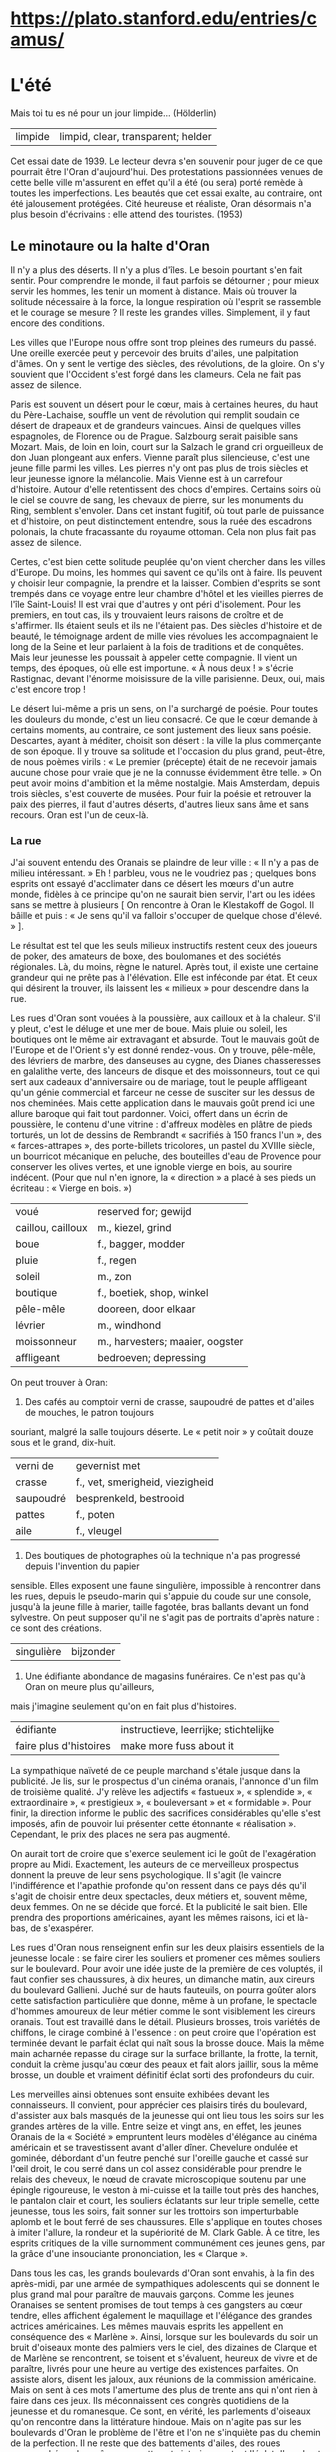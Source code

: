 # camus.org -*- coding: utf-8; mode: org -*- 

* https://plato.stanford.edu/entries/camus/

* L'été

Mais toi tu es né pour un jour limpide...  (Hölderlin)

| limpide | limpid, clear, transparent; helder |

Cet essai date de 1939.  Le lecteur devra s'en souvenir pour juger de ce que pourrait être l'Oran
d'aujourd'hui.  Des protestations passionnées venues de cette belle ville m'assurent en effet qu'il a
été (ou sera) porté remède à toutes les imperfections.  Les beautés que cet essai exalte, au contraire,
ont été jalousement protégées.  Cité heureuse et réaliste, Oran désormais n'a plus besoin d'écrivains :
elle attend des touristes.  (1953)

** Le minotaure ou la halte d'Oran

Il n'y a plus des déserts.  Il n'y a plus d'îles.  Le besoin pourtant s'en fait sentir.  Pour comprendre
le monde, il faut parfois se détourner ; pour mieux servir les hommes, les tenir un moment à distance.
Mais où trouver la solitude nécessaire à la force, la longue respiration où l'esprit se rassemble et le
courage se mesure ?  Il reste les grandes villes.  Simplement, il y faut encore des conditions.

Les villes que l'Europe nous offre sont trop pleines des rumeurs du passé.  Une oreille exercée peut y
percevoir des bruits d'ailes, une palpitation d'âmes.  On y sent le vertige des siècles, des
révolutions, de la gloire.  On s'y souvient que l'Occident s'est forgé dans les clameurs.  Cela ne fait
pas assez de silence.

Paris est souvent un désert pour le cœur, mais à certaines heures, du haut du Père-Lachaise, souffle un
vent de révolution qui remplit soudain ce désert de drapeaux et de grandeurs vaincues.  Ainsi de
quelques villes espagnoles, de Florence ou de Prague.  Salzbourg serait paisible sans Mozart.  Mais, de
loin en loin, court sur la Salzach le grand cri orgueilleux de don Juan plongeant aux enfers.  Vienne
paraît plus silencieuse, c'est une jeune fille parmi les villes.  Les pierres n'y ont pas plus de trois
siècles et leur jeunesse ignore la mélancolie.  Mais Vienne est à un carrefour d'histoire.  Autour
d'elle retentissent des chocs d'empires.  Certains soirs où le ciel se couvre de sang, les chevaux de
pierre, sur les monuments du Ring, semblent s'envoler.  Dans cet instant fugitif, où tout parle de
puissance et d'histoire, on peut distinctement entendre, sous la ruée des escadrons polonais, la chute
fracassante du royaume ottoman.  Cela non plus fait pas assez de silence.

Certes, c'est bien cette solitude peuplée qu'on vient chercher dans les villes d'Europe.  Du moins, les
hommes qui savent ce qu'ils ont à faire.  Ils peuvent y choisir leur compagnie, la prendre et la
laisser.  Combien d'esprits se sont trempés dans ce voyage entre leur chambre d'hôtel et les vieilles
pierres de l'île Saint-Louis!  Il est vrai que d'autres y ont péri d'isolement.  Pour les premiers, en
tout cas, ils y trouvaient leurs raisons de croître et de s'affirmer.  Ils étaient seuls et ils ne
l'étaient pas.  Des siècles d'histoire et de beauté, le témoignage ardent de mille vies révolues les
accompagnaient le long de la Seine et leur parlaient à la fois de traditions et de conquêtes.  Mais leur
jeunesse les poussait à appeler cette compagnie.  Il vient un temps, des époques, où elle est
importune.  « À nous deux ! » s'écrie Rastignac, devant l'énorme moisissure de la ville parisienne.
Deux, oui, mais c'est encore trop !

Le désert lui-même a pris un sens, on l'a surchargé de poésie.  Pour toutes les douleurs du monde, c'est
un lieu consacré.  Ce que le cœur demande à certains moments, au contraire, ce sont justement des lieux
sans poésie.  Descartes, ayant à méditer, choisit son désert : la ville la plus commerçante de son
époque.  Il y trouve sa solitude et l'occasion du plus grand, peut-être, de nous poèmes virils : « Le
premier (précepte) était de ne recevoir jamais aucune chose pour vraie que je ne la connusse évidemment
être telle. »  On peut avoir moins d'ambition et la même nostalgie.  Mais Amsterdam, depuis trois
siècles, s'est couverte de musées.  Pour fuir la poésie et retrouver la paix des pierres, il faut
d'autres déserts, d'autres lieux sans âme et sans recours.  Oran est l'un de ceux-là.

*** La rue

J'ai souvent entendu des Oranais se plaindre de leur ville : « Il n'y a pas de milieu intéressant. » Eh
! parbleu, vous ne le voudriez pas ; quelques bons esprits ont essayé d'acclimater dans ce désert les
mœurs d'un autre monde, fidèles à ce principe qu'on ne saurait bien servir, l'art ou les idées sans se
mettre à plusieurs [ On rencontre à Oran le Klestakoff de Gogol.  Il bâille et puis : « Je sens qu'il va
falloir s'occuper de quelque chose d'élevé. » ].

Le résultat est tel que les seuls milieux instructifs restent ceux des joueurs de poker, des amateurs de
boxe, des boulomanes et des sociétés régionales.  Là, du moins, règne le naturel.  Après tout, il existe
une certaine grandeur qui ne prête pas à l'élévation.  Elle est inféconde par état.  Et ceux qui
désirent la trouver, ils laissent les « milieux » pour descendre dans la rue.

Les rues d'Oran sont vouées à la poussière, aux cailloux et à la chaleur.  S'il y pleut, c'est le déluge
et une mer de boue.  Mais pluie ou soleil, les boutiques ont le même air extravagant et absurde.  Tout
le mauvais goût de l'Europe et de l'Orient s'y est donné rendez-vous.  On y trouve, pêle-mêle, des
lévriers de marbre, des danseuses au cygne, des Dianes chasseresses en galalithe verte, des lanceurs de
disque et des moissonneurs, tout ce qui sert aux cadeaux d'anniversaire ou de mariage, tout le peuple
affligeant qu'un génie commercial et farceur ne cesse de susciter sur les dessus de nos cheminées.  Mais
cette application dans le mauvais goût  prend ici une allure baroque qui fait tout pardonner.  Voici,
offert dans un écrin de poussière, le contenu d'une vitrine : d'affreux modèles en plâtre de pieds
torturés, un lot de dessins de Rembrandt « sacrifiés à 150 francs l'un », des « farces-attrapes », des
porte-billets tricolores, un pastel du XVIIIe siècle, un bourricot mécanique en peluche, des bouteilles
d'eau de Provence pour conserver les olives vertes, et une ignoble vierge en bois, au sourire indécent.
(Pour que nul n'en ignore, la « direction » a placé à ses pieds un écriteau : « Vierge en bois. »)

| voué              | reserved for; gewijd            |
| caillou, cailloux | m., kiezel, grind               |
| boue              | f., bagger, modder              |
| pluie             | f., regen                       |
| soleil            | m., zon                         |
| boutique          | f., boetiek, shop, winkel       |
| pêle-mêle         | dooreen, door elkaar            |
| lévrier           | m., windhond                    |
| moissonneur       | m., harvesters; maaier, oogster |
| affligeant        | bedroeven; depressing           |

On peut trouver à Oran:

1. Des cafés au comptoir verni de crasse, saupoudré de pattes et d'ailes de mouches, le patron toujours
souriant, malgré la salle toujours déserte.  Le « petit noir » y coûtait douze sous et le grand,
dix-huit.

| verni de  | gevernist met                   |
| crasse    | f., vet, smerigheid, viezigheid |
| saupoudré | besprenkeld, bestrooid          |
| pattes    | f., poten                       |
| aile      | f., vleugel                     |

2. Des boutiques de photographes où la technique n'a pas progressé depuis l'invention du papier
sensible.  Elles exposent une faune singulière, impossible à rencontrer dans les rues, depuis le
pseudo-marin qui s'appuie du coude sur une console, jusqu'à la jeune fille à marier, taille fagotée,
bras ballants devant un fond sylvestre.  On peut supposer qu'il ne s'agit pas de portraits d'après
nature : ce sont des créations.

| singulière | bijzonder                 |

3. Une édifiante abondance de magasins funéraires.  Ce n'est pas qu'à Oran on meure plus qu'ailleurs,
mais j'imagine seulement qu'on en fait plus d'histoires.

| édifiante              | instructieve, leerrijke; stichtelijke |
| faire plus d'histoires | make more fuss about it               |

La sympathique naïveté de ce peuple marchand s'étale jusque dans la publicité.  Je lis, sur le
prospectus d'un cinéma oranais, l'annonce d'un film de troisième qualité.  J'y relève les adjectifs «
fastueux », « splendide », « extraordinaire », « prestigieux », « bouleversant » et « formidable ».
Pour finir, la direction informe le public des sacrifices considérables qu'elle s'est imposés, afin de
pouvoir lui présenter cette étonnante « réalisation ».  Cependant, le prix des places ne sera pas
augmenté.

On aurait tort de croire que s'exerce seulement ici le goût de l'exagération propre au Midi.
Exactement, les auteurs de ce merveilleux prospectus donnent la preuve de leur sens psychologique.  Il
s'agit (le vaincre l'indifférence et l'apathie profonde qu'on ressent dans ce pays dés qu'il s'agit de
choisir entre deux spectacles, deux métiers et, souvent même, deux femmes.  On ne se décide que forcé.
Et la publicité le sait bien.  Elle prendra des proportions américaines, ayant les mêmes raisons, ici et
là-bas, de s'exaspérer.

Les rues d'Oran nous renseignent enfin sur les deux plaisirs essentiels de la jeunesse locale : se faire
cirer les souliers et promener ces mêmes souliers sur le boulevard.  Pour avoir une idée juste de la
première de ces voluptés, il faut confier ses chaussures, à dix heures, un dimanche matin, aux cireurs
du boulevard Gallieni.  Juché sur de hauts fauteuils, on pourra goûter alors cette satisfaction
particulière que donne, même à un profane, le spectacle d'hommes amoureux de leur métier comme le sont
visiblement les cireurs oranais.  Tout est travaillé dans le détail.  Plusieurs brosses, trois variétés
de chiffons, le cirage combiné à l'essence : on peut croire que l'opération est terminée devant le
parfait éclat qui naît sous la brosse douce.  Mais la même main acharnée repasse du cirage sur la
surface brillante, la frotte, la ternit, conduit la crème jusqu'au cœur des peaux et fait alors jaillir,
sous la même brosse, un double et vraiment définitif éclat sorti des profondeurs du cuir.

Les merveilles ainsi obtenues sont ensuite exhibées devant les connaisseurs.  Il convient, pour
apprécier ces plaisirs tirés du boulevard, d'assister aux bals masqués de la jeunesse qui ont lieu tous
les soirs sur les grandes artères de la ville.  Entre seize et vingt ans, en effet, les jeunes Oranais
de la « Société » empruntent leurs modèles d'élégance au cinéma américain et se travestissent avant
d'aller dîner.  Chevelure ondulée et gominée, débordant d'un feutre penché sur l'oreille gauche et cassé
sur l'œil droit, le cou serré dans un col assez considérable pour prendre le relais des cheveux, le nœud
de cravate microscopique soutenu par une épingle rigoureuse, le veston à mi-cuisse et la taille tout
près des hanches, le pantalon clair et court, les souliers éclatants sur leur triple semelle, cette
jeunesse, tous les soirs, fait sonner sur les trottoirs son imperturbable aplomb et le bout ferré de
ses chaussures.  Elle s'applique en toutes choses à imiter l'allure, la rondeur et la supériorité de
M. Clark Gable.  À ce titre, les esprits critiques de la ville surnomment communément ces jeunes gens,
par la grâce d'une insouciante prononciation, les « Clarque ».

Dans tous les cas, les grands boulevards d'Oran sont envahis, à la fin des après-midi, par une armée de
sympathiques adolescents qui se donnent le plus grand mal pour paraître de mauvais garçons.  Comme les
jeunes Oranaises se sentent promises de tout temps à ces gangsters au cœur tendre, elles affichent
également le maquillage et l'élégance des grandes actrices américaines.  Les mêmes mauvais esprits les
appellent en conséquence des « Marlène ».  Ainsi, lorsque sur les boulevards du soir un bruit d'oiseaux
monte des palmiers vers le ciel, des dizaines de Clarque et de Marlène se rencontrent, se toisent et
s'évaluent, heureux de vivre et de paraître, livrés pour une heure au vertige des existences parfaites.
On assiste alors, disent les jaloux, aux réunions de la commission américaine.  Mais on sent à ces mots
l'amertume des plus de trente ans qui n'ont rien à faire dans ces jeux.  Ils méconnaissent ces congrès
quotidiens de la jeunesse et du romanesque.  Ce sont, en vérité, les parlements d'oiseaux qu'on
rencontre dans la littérature hindoue.  Mais on n'agite pas sur les boulevards d'Oran le problème de
l'être et l'on ne s'inquiète pas du chemin de la perfection.  Il ne reste que des battements d'ailes,
des roues empanachées, des grâces coquettes et victorieuses, tout l'éclat d'un chant insouciant qui
disparaît avec la nuit.

J'entends d'ici Klestakoff : « Il faudra s'occuper de quelque chose d'élevé. »  Hélas ! il en est bien
capable.  Qu'on le pousse et il peuplera ce désert avant quelques années.  Mais, pour le moment, une âme
un peu secrète doit se délivrer dans cette ville facile, avec son défilé de jeunes filles fardées, et
cependant incapable d'apprêter l'émotion, simulant si mal la coquetterie que la ruse est tout de suite
éventée.  S'occuper de quelque chose d'élevé !  Voyez plutôt : Santa Cruz ciselée dans le roc, les
montagnes, la mer plate, le vent violent et le soleil, les grandes grues du port, les trains, les
hangars, les quais et les rampes gigantesques qui gravissent le rocher de la ville, et dans la ville
elle-même ces jeux et cet ennui, ce tumulte et cette solitude.  Peut-être, en effet, tout cela n'est-il
pas assez élevé.  Mais le grand prix de ces îles surpeuplées, c'est que le cœur s'y dénude.  Le silence
n'est plus possible que dans les villes bruyantes.  D'Amsterdam, Descartes écrit au vieux Balzac : « Je
vais me promener tous les jours parmi la confusion d'un grand peuple, avec autant de liberté et de repos
que vous sauriez faire dans vos allées [ En souvenir sans doute de ces bonnes paroles, une Société
oranaise de conférences et de discussion s'est organisée à l'enseigne du Cogito-club. ] . »

*** Le désert à Oran

Forcés de vivre devant un admirable paysage, les Oranais ont triomphé de cette redoutable épreuve en se
couvrant de constructions bien laides.  On s'attend à une ville ouverte sur la mer, lavée, rafraîchie
par la brise des soirs.  Et, mis à part le quartier espagnol [ Et le nouveau boulevard Front-de-Mer. ],
on trouve une cité qui présente le dos à la mer, qui s'est construite en tournant sur elle-même, à la
façon d'un escargot.  Oran est un grand mur circulaire et jaune, recouvert d'un ciel dur.  Au début, on
erre dans le labyrinthe, on cherche la mer comme le signe d'Ariane.  Mais on tourne en rond dans les
rues fauves et oppressantes, et, à la fin, le Minotaure dévore les Oranais : c'est l'ennui.  Depuis
longtemps, les Oranais n'errent plus.  Ils ont accepté d'être mangés.

On ne peut pas savoir ce qu'est la pierre sans venir à Oran.  Dans cette ville poussiéreuse entre
toutes, le caillou est roi.  On l'aime tant que les commerçants l'exposent dans leurs vitrines pour
maintenir des papiers, ou encore pour la seule montre.  On en fait des tas le long des rues, sans doute
pour le plaisir des yeux, puisque, un an après, le tas est toujours là.  Ce qui, ailleurs, tire sa
poésie du végétal, prend ici un visage de pierre.  On a soigneusement recouvert de poussière la centaine
d'arbres qu'on peut rencontrer dans la ville commerçante.  Ce sont des végétaux pétrifiés qui laissent
tomber de leurs branches une odeur âcre et poussiéreuse.  À Oran, au-dessus du ravin Ras-el-Aïn, face à
la mer cette fois, ce sont, plaqués contre le ciel bleu, des champs de cailloux crayeux et friables où
le soleil allume d'aveuglants incendies.  Au milieu de ces ossements de la terre, un géranium pourpre,
de loin en loin, donne sa vie et son sang frais au paysage.  La ville entière s'est figée dans une
gangue pierreuse.  Vue des Planteurs, l'épaisseur des falaises qui l'enserrent est telle que le paysage
devient irréel à force d'être minéral.  L'homme en est proscrit.  Tant de beauté pesante semble venir
d'un autre monde.

Si l'on peut définir le désert un lieu sans âme où le ciel est seul roi, alors Oran attend ses
prophètes.  Tout autour et au-dessus de la ville, la nature brutale de l'Afrique est en effet parée de
ses brûlants prestiges.  Elle fait éclater le décor malencontreux dont on la couvre, elle pousse ses
cris violents entre chaque maison et au-dessus de tus les toits.  Si l'on monte sur une des routes, au
flanc de la montagne de Santa-Cruz, ce qui apparaît d'abord, ce sont les cubes dispersés et coloriés
d'Oran.  Mais un peu plus haut, et déjà les falaises déchiquetées qui entourent le plateau
s'accroupissent dans la mer comme des bêtes rouges.  Un peu plus haut encore, et des grands tourbillons
de soleil et de vent recouvrent, aèrent et confondent la ville débraillée, dispersée sans ordre aux
quatre coins d'un paysage rocheux.  Ce qui s'oppose ici, c'est la magnifique anarchie humaine et la
permanence d'une mer toujours égale.  Cela suffit pour que monte vers la route à flanc de coteau une
bouleversante odeur de vie.

Le désert a quelque chose d'implacable.  Le ciel minéral d'Oran, ses rues et ses arbres dans leur enduit
de poussière, tout contribue à créer cet univers épais et impassible où le cœur et l'esprit ne sont
jamais distraits d'eux-mêmes, ni de leur seul objet qui est l'homme.  Je parle ici de retraites
difficiles.  On écrit des livres sur Florence ou Athènes.  Ces villes ont formé tant d'esprits européens
qu'il faut bien qu'elles aient un sens.  Elles gardent de quoi attendrir ou exalter.  Elles apaisent une
certaine faim de l'âme dont l'aliment est le souvenir.  Mais comment s'attendrir sur une ville où rien
ne sollicite l'esprit, où la laideur même est anonyme, où le passé est réduit à rien ? Le vide, l'ennui,
un ciel indifférent, quelles sont les séductions de ces lieux ? C'est sans doute la solitude et,
peut-être, la créature.  Pour une certaine race d'hommes, la créature, partout où elle est belle, est
une amère patrie.  Oran est l'une de ses mille capitales.

*** Les jeux

Le Central Sporting Club, rue du Fondouk, à Oran, donne une soirée pugilistique dont il affirme qu'elle
sera appréciée par les vrais amateurs.  En style clair, cela signifie que les boxeurs à l'affiche sont
loin d'être des vedettes, que quelques-uns d'entre eux montent sur le ring pour la première fois, et
qu'en conséquence on peut compter, sinon sur la science, du moins sur le cœur des adversaires.  Un
Oranais m'ayant électrisé par la promesse formelle « qu'il y aurait du sang », je me trouve ce soir-là
parmi les vrais amateurs.

Apparemment, ceux-ci ne réclament jamais de confort.  On a, en effet, dressé un ring au fond d'une sorte
de garage crépi à la chaux, couvert de tôle ondulée et violemment éclairé.  Des chaises pliantes ont été
rangées en carré autour des cordes.  Ce sont les « rings d'honneur ».  On a disposé des sièges dans la
longueur, et, au fond de la salle, s'ouvre un vaste espace libre nommé promenoir, en raison du fait que
pas une des cinq cents personnes qui s'y trouvent ne saurait tirer son mouchoir sans provoquer de graves
accidents.  Dans cette caisse rectangulaire respirent un millier d'hommes et deux ou trois femmes — de
celles qui, selon mon voisin, tiennent toujours « à se faire remarquer ».  Tout le monde sue
férocement.  En attendant les combats d'« espoirs », un gigantesque pick-up broie du Tino Rossi.  C'est
la romance avant le meurtre.

La patience d'un véritable amateur est sans limites.  La réunion annoncée pour vingt et une heures n'est
pas encore commencée à vingt et une heure trente, et personne n'a protesté.  Le printemps est chaud,
l'odeur d'une humanité en manches de chemise exaltante.  On discute ferme parmi les éclatements
périodiques des bouclions de limonade et l'inlassable lamentation du chanteur corse.  Quelques nouveaux
arrivants sont encastrés dans le publie, quand un projecteur fait pleuvoir une lumière aveuglante sur le
ring.  Les combats d'espoirs commencent.

Les espoirs, ou débutants, qui combattent pour le plaisir, ont toujours à cœur de le prouver en se
massacrant d'urgence, au mépris de toute technique.  Ils n'ont jamais pu durer plus de trois rounds.  Le
héros de la soirée à cet égard est le jeune « Kid Avion » qui, pour l'ordinaire, vend des billets de
loterie aux terrasses des cafés.  Son adversaire, en effet, a capoté malencontreusement hors du ring, au
début du deuxième round, sous le choc d'un poing manié comme une hélice.

La foule s'est un peu animée, mais c'est encore une politesse.  Elle respire avec gravité l'odeur sacrée
de l'embrocation.  Elle contemple ces successions de rites lents et de sacrifices désordonnés, rendus
plus authentiques encore par les dessins propitiatoires, sur la blancheur du mur, des ombres
combattantes.  Ce sont les prologues cérémonieux d'une religion sauvage et calculée.  La transe ne
viendra que plus tard.

Et, justement, le pick-up annonce Amar, « le coriace Oranais qui n'a pas désarmé », contre Pérez, « le
puncheur algérois ».  Un profane interpréterait mal les hurlements qui accueillent la présentation des
boxeurs sur le ring.  Il imaginerait quelque combat sensationnel où les boxeurs auraient à vider une
querelle personnelle, connue du publie.  Au vrai, c'est bien une querelle qu'ils vont vider.  Mail il
s'agit de celle qui, depuis cent ans, divise mortellement Alger et Oran.  Avec un peu de recul dans les
siècles, ces deux villes nord-africaines ne seraient déjà saignées à blanc, comme le firent Pise et
Florence en des temps plus heureux.  Leur rivalité est d'autant plus forte qu'elle ne tient sans doute à
rien.  Ayant toutes les raisons de s'aimer, elles détestent en proportion.  Les Oranais accusent les
Algérois de « chiqué ».  Les Algérois laissent entendre que les Oranais n'ont pas l'usage du monde.  Ce
sont là des injures plus sanglantes qu'il n'apparaît, parce qu'elles sont métaphysiques.  Et faute de
pouvoir s'assiéger, Oran et Alger se rejoignent, luttent et s'injurient sur le terrain du sport, des
statistiques et des grands travaux.

C'est donc une page d'histoire qui se déroule sur le ring.  Et le coriace Oranais, soutenu par un
millier de voix hurlantes, défend contre Pérez une manière de vivre et l'orgueil d'une province.  La
vérité oblige à dire qu'Amar mène mal sa discussion.  Son plaidoyer a un vice de forme : il manque
d'allonge.  Celui du puncheur algérois, au contraire, a la longueur voulue.  Il porte avec persuasion
sur l'arcade sourcilière de son contradicteur.  L'Oranais pavoise magnifiquement, au milieu des
vociférations d'un public déchaîné.  Malgré les encouragements répétés de la galerie et de mon voisin,
malgré les intrépides « Crève-le », « Donne-lui de l'orge », les insidieux « Coup bas », « Oh !
l'arbitre, il a rien vu », les optimistes « Il est pompé », « Il en peut plus », l'Algérois est proclamé
vainqueur aux points sous d'interminables huées.  Mon voisin, qui parle volontiers d'esprit sportif,
applaudit ostensiblement, dans le temps où il me glisse d'une voix éteinte par tant de cris : « Comme
ça, il ne pourra pas dire là-bas que les Oranais sont des sauvages. »

Mais, dans la salle, des combats que le programme ne comportait pas ont déjà éclaté.  Des chaises sont
brandies, la police se fraye un chemin, l'exaltation est à son comble.  Pour calmer ces bons esprits et
contribuer au retour du silence, la « direction », sans perdre un instant, charge le pick-up de
vociférer Sambre-et-Meuse.  Pendant quelques minutes, la salle a grande allure.  Des grappes confuses de
combattants et d'arbitres bénévoles oscillent sous des poignes d'agents, la galerie exulte et réclame la
suite par le moyen de cris sauvages, de cocoricos ou de miaulements farceurs noyés dans le fleuve
irrésistible de la musique militaire.

Mais il suffit de l'annonce du grand combat pour le calme revienne.  Cela se fait brusquement, sans
fioritures, comme des acteurs quittent le plateau, une fois la pièce finie.  Avec le plus grand naturel,
les chapeaux sont époussetés, les chaises rangées, et tous les visages revêtent sans transition
l'expression bienveillante de spectateur honnête qui a payé sa place pour assister à un concert de
famille.

Le dernier combat oppose un champion français de la marine à un boxeur oranais.  Cette fois, la
différence d'allonge est au profit de ce dernier.  Mais ses avantages, pendant les premiers rounds, ne
remuent pas la foule.  Elle cuve, son excitation, elle se remet.  Son souffle est encore court.  Si elle
applaudit, la passion n'y est pas.  Elle siffle sans animosité.  La salle se partage en deux camps, il
le faut bien pour la bonne règle.  Mais le choix de chacun obéit à cette indifférence qui suit les
grandes fatigues.  Si le Français « tient », si l'Oranais oublie qu'on n'attaque pas avec la tête, le
boxeur est courbé par une bordée de sifflets, mais aussitôt redressé par une salve d'applaudissements.
Il faut arriver au septième round pour que le sport revienne à la surface, dans le même temps où les
vrais amateurs commencent à émerger de leur fatigue.  Le Français, en effet, est allé au tapis et,
désireux de regagner des points, s'est rué sur son adversaire. « Ça y est, a dit mon voisin, ça va être
la corrida. »  En effet, c'est la corrida. Couverts de sueur sous l'éclairage implacable, les deux
boxeurs ouvrent leur garde, tapent en fermant les yeux, poussent les épaules et des genoux, échangent
leur sang et reniflent de fureur.  Du même coup, la salle s'est dressée et scande les efforts de ses
deux héros.  Elle reçoit les coups, les rend, les fait retenir en mille voix sourdes et haletantes.  Les
mêmes qui avaient choisi leur favori dans l'indifférence se tiennent dans leur choix par entêtement, et
s'y passionnent.  Toutes les dix secondes, un cri de mon voisin pénètre dans mon oreille droite : «
Vas-y, col bleu, allez, marine ! » pendant qu'un spectateur devant nous hurle à l'Oranais : « Anda !
hombre ! » L'homme et le col bleu y vont et, avec aux, dans ce temple de chaux, de tôle et de ciment,
une salle tout entière livrée à des dieux au front bas.  Chaque coup qui sonne mat sur les pectoraux
luisants retentit en vibrations énormes dans le corps même de la foule qui fournit avec les boxeurs son
dernier effort.

Dans cette atmosphère, le match nul est mal accueilli.  Il contrarie dans le public, en effet, une
sensibilité toute manichéenne.  Il y a le bien et le mal, le vainqueur et le vaincu.  Il faut avoir
raison si l'on n'a pas tort.  La conclusion de cette logique impeccable est immédiatement fournie par
deux mille poumons énergiques qui accusent les juges d'être vendus, ou achetés.  Mais le col bleu est
allé embrasser son adversaire, immédiatement retournée, éclate en applaudissements.  Mon voisin a
raison : ce ne sont pas des sauvages.

La foule qui s'écoule au-dehors, sous un ciel plein de silence et d'étoiles, vient de livrer le plus
épuisant des combats.  Elle se tait, disparaît furtivement, sans forces pour l'exégèse.  Il y a le bien
et le mal, cette religion est sans merci.  La cohorte des fidèles n'est plus qu'une assemblée d'ombres
noires et blanches qui disparaît dans la nuit.  C'est que la force et la violence sont des dieux
solitaires.  Ils ne donnent rien au souvenir.  Ils distribuent, au contraire, leurs miracles à pleines
poignées dans le présent.  Ils sont à la mesure de ce peuple sans passé qui célèbre ses communions
autour des rings.  Ce sont des rites un peu difficiles, mais qui simplifient tout.  Le bien et le mal,
le vainqueur et le vaincu : à Corinthe, deux temples voisinaient, celui de la Violence et celui de la
Nécessité.

*** Les monuments

Pour bien des raisons qui tiennent autant à l'économie qu'à la métaphysique, on peut dire, que le style
oranais, s'il en est un, s'est illustré avec force et clarté dans le singulier édifice appelé Maison du
Colon.  De monuments, Oran ne manque guère.  La ville a son compte de maréchaux d'Empire, de ministres
et de bienfaiteurs locaux.  On les rencontre sur des petites places poussiéreuses, résignés à la pluie
comme au soleil, convertis eux aussi à la pierre et à l'ennui.  Mais ils représentent cependant des
apports extérieurs.  Dans cette heureuse barbarie, ce sont les marques regrettables de la civilisation.

Oran, au contraire, s'est élevé à elle-même ses autels et ses rostres.  En plein cœur de la ville
commerçante, ayant à construire une maison commune pour les innombrables organismes agricoles qui font
vivre ce pays, les Oranais ont médité d'y bâtir, dans le sable et la chaux, une image convaincante de
leurs vertus : la Maison du Colon.  Si l'on en juge par l'édifice, ces vertus sont au nombre de trois :
la hardiesse dans le goût, l'amour de la violence, et le sens des synthèses historiques.  L'Égypte,
Byzance et Munich ont collaboré à la délicate construction d'une pâtisserie figurant une énorme coupe
renversée.  Des pierres multicolores, du plus vigoureux effet, sont venues encadrer le toit.  La
vivacité de ces mosaïques est si persuasive qu'au premier abord on ne voit rien, qu'un éblouissement
informe.  Mais de plus près, et l'attention éveillée, on voit qu'elles ont un sens : un gracieux colon,
à nœud papillon et à casque de liège blanc, y reçoit l'hommage d'un cortège d'esclaves vêtus à l'antique
[ Une autre des qualités de la race algérienne est, on le voit, la franchise. ] .  L'édifice et ses
enluminures ont été enfin placés au milieu d'un carrefour, dans le va-et-vient des petits tramways à
nacelle dont la saleté est un des charmes de la ville.

Oran tient beaucoup d'autre part aux deux lions de sa place d'Armes.  Depuis 1888, ils trônent de chaque
côté de l'escalier municipal.  Leur auteur s'appelait Caïn.  Ils ont de la majesté et le torse court.
On raconte que, la nuit, ils descendent l'un après l'autre de leur socle, tournent silencieusement
autour de la place obscure, et, à l'occasion, urinent longuement sous les grands ficus poussiéreux.  Ce
sont, bien entendu, des on-dit auxquels les Oranais prêtent une oreille complaisante.  Mais cela est
invraisemblable.

Malgré quelques recherches, je n'ai pu me passionner pour Caïn.  J'ai seulement appris qu'il avait la
réputation d'un animalier adroit.  Cependant, je pense souvent à lui.  C'est une pente d'esprit qui vous
vient à Oran.  Voici un artiste au nom sonore qui a laissé ici une œuvre sans importance.  Plusieurs
centaines de milliers d'hommes sont familiarisés avec les fauves débonnaires qu'il a placés devant une
mairie prétentieuse.  C'est une façon comme une autre de réussir en art.  Sans doute, ces deux lions,
comme des milliers d'œuvres du même genre, témoignent de tout autre chose que de talent.  On a pu faire
la « Ronde de Nuit », « saint François recevant les stigmates », « David » ou « l'Exaltation de la Fleur
».  Caïn, lui, a dressé deux mufles hilares sur la place d'une province commerçante, outre-mer.  Mais
le David croulera un jour avec Florence et les lions seront peut-être sauvés du désastre.  Encore une
fois, ils témoignent d'autre chose.

Peut-on préciser cette idée ?  Il y a dans cette œuvre de l'insignifiance et de la solidité.  L'esprit
n'y est pour rien et la matière pour beaucoup.  La médiocrité veut durer par tous les moyens, y compris
le bronze.  On lui refuse ses droits à l'éternité et elle les prend tous les jours.  N'est-ce pas elle,
l'éternité ?  En tout cas, cette persévérance a de quoi émouvoir, et elle porte sa leçon, celle de tous
les monuments d'Oran et d'Oran elle-même.  Une heure par jour, une fois parmi d'autres, elle vous force
à porter attention à ce qui n'a pas d'importance.  L'esprit trouve profit à ces retours.  C'est un peu
son hygiène, et, puisqu'il lui faut absolument ses moments d'humilité, il me semble que cette occasion
de s'abêtir est meilleure que d'autres.  Tout ce qui est périssable désire durer.  Disons donc que tout
veut durer.  Les œuvres humaines ne signifient rien d'autre et, à cet égard, les lions de Caïn ont les
mêmes chances que les ruines d'Angkor.  Cela incline à la modestie.

Il est d'autres monuments oranais.  Ou du moins, il faut bien leur donner ce nom puisque eux aussi
témoignent pour leur ville, et de façon plus significative peut-être.  Ce sont les grands travaux qui
recouvrent actuellement la côte sur une dizaine de kilomètres.  En principe, il s'agit de transformer la
plus lumineuse des baies en un port gigantesque.  En fait, c'est encore une occasion pour l'homme de se
confronter avec la pierre.

Dans les tableaux de certains maîtres flamands on voit revenir avec insistance un thème d'une ampleur
admirable : la construction de la Tour de Babel.  Ce sont des paysages démesurés, des roches qui
escaladent le ciel, des escarpements où foisonnent ouvriers, bêtes, échelles, machines étranges, cordes,
traits.  L'homme, d'ailleurs, n'est là que pour faire mesurer la grandeur inhumaine du chantier.  C'est
à cela qu'on pense sur la corniche oranaise, à l'ouest de la ville.

Accrochés à d'immenses pentes, des rails, des wagonnets, des grues, des trains minuscules...  Au milieu
d'un soleil dévorant, des locomotives pareilles à des jouets contournent d'énormes blocs parmi les
sifflets, la poussière et la fumée.  Jour et nuit, un peuple de fourmis s'activent sur la carcasse
fumante de la montagne.  Pendus le long d'une même corde contre le flanc de la falaise, des dizaines
d'hommes, le ventre appuyé aux poignées des défonceuses automatiques, tressaillent dans le vide à
longueur de journée, et détachent des pans entiers de rochers qui croulent dans la poussière et les
grondements.  Plus loin, des wagonnets se reversent au-dessus des pentes, et les rochers, déversés
brusquement vers la mer, s'élancent et roulent dans l'eau, chaque gros bloc suivi d'une volée de pierres
plus légères.  À intervalles réguliers, dans le cœur de la nuit, en plein jour, des détonations
ébranlent toute la montagne et soulèvent la mer elle-même.

L'homme, au milieu de ce chantier, attaque la pierre de front.  Et si l'on pouvait oublier, un instant
au moins, le dur esclavage qui rend possible ce travail, il faudrait admirer.  Ces pierres, arrachées à
la montagne, servent l'homme dans ses desseins.  Elles s'accumulent sous les premières vagues, émergent
peu à peu et s'ordonnent enfin suivant une jetée, bientôt couverte d'hommes et de machines, qui avancent
jour après jour, vers le large.  Sans désemparer, d'énormes mâchoires d'acier fouillent le ventre de la
falaise, tournent sur elles-mêmes, et viennent dégorger dans l'eau leur trop-plein de pierrailles.  À
mesure que le front de la corniche s'abaisse, la côte entière gagne irrésistiblement sur la mer.

Bien sûr, détruire la pierre n'est pas possible.  On la change seulement de place.  De toute façon, elle
durera plus que les hommes qui s'on servent.  Pour le moment, elle appuie leur volonté d'action.  Cela
même sans doute est inutile.  Mais changer les choses de place, c'est le travail des hommes : il faut
choisir de faire cela ou rien [ Cet essai traite d'une certaine tentation.  Il faut l'avoir connue.  On
peut ensuite agir, ou non, mais en connaissance de cause. ] .  Visiblement, les Oranais ont choisi.
Devant cette baie indifférente, pendant des années encore, ils entasseront des amas de cailloux le long
de la côte.  Dans cent ans, c'est-à-dire demain, il faudra recommencer.  Mais aujourd'hui ces
amoncellements de rochers témoignent pour les hommes au masque de poussière et de sueur qui circulent au
milieu d'eux.  Les vrais monuments d'Oran, ce sont encore ses pierres.

*** La pierre d'Ariane

Il semble que les Oranais soient comment cet ami de Flaubert qui, au moment de mourir, jetant un dernier
regard sur cette terre irremplaçable, s'écriait : « Fermez la fenêtre, c'est trop beau. »  Ils ont fermé
la fenêtre, ils se sont emmurés, ils ont exorcisé le paysage.  Mais le Poittevin est mort, et, après
lui, les jours ont continué de rejoindre les jours.  De même, au-delà des murs jaunes d'Oran, la mer et
la terre a toujours eu pour l'homme des prestiges opposés.  Elle le désespère et l'exalte.  Le monde ne
dit jamais qu'une seule chose, et il intéresse, puis il lasse.  Mais, à la fin, il l'importe à force
d'obstination.  Il a toujours raison.

Déjà, aux portes mêmes d'Oran, la nature hausse le ton.  Du côté de Canastel, ce sont d'immenses
friches, couvertes de broussailles odorantes.  Le soleil et le vent n'y parlent que de solitude.
Au-dessus d'Oran, c'est la montagne de Santa Cruz, le plateau et les mille ravins qui y mènent.  Des
routes, jadis carrossables, s'accrochent au flanc des coteaux qui dominent la mer.  Au mois de janvier,
certaines sont couvertes de fleurs.  Pâquerettes et boutons d'or en font des allées fastueuses, brodées
de jaune et de blanc.  De Santa Cruz, tout a été dit.  Mais si j'avais à en parler, j'oublierais les
cortèges sacrés qui gravissent la dure colline, aux grandes fêtes, pour évoquer d'autres pèlerinages.
Solitaires, ils cheminent dans la pierre rouge, s'élèvent au-dessus de la baie immobile, et viennent
consacrer au dénuement une heure lumineuse et parfaite.

Oran a aussi ses déserts de sable : ses plages.  Celles qu'on rencontre, tout près des portes, ne sont
solitaires qu'en hiver et au printemps.  Ce sont alors des plateaux couverts d'asphodèles, peuplés de
petites villas nues, au milieu des fleurs.  La mer gronde un peu, en contrebas.  Déjà pourtant, le
soleil, le vent léger, la blancheur des asphodèles, le bleu cru du ciel, tout laisse imaginer l'été, la
jeunesse dorée qui couvre alors la plage, les longues heures sur le sable et la douceur subite des
soirs.  Chaque année, sur ces rivages, c'est une nouvelle moisson des filles fleurs.  Apparemment, elles
n'ont qu'une saison.  L'année suivante, d'autres corolles chaleureuses les remplacent qui, l'été
d'avant, étaient encore des petites filles aux corps durs comme des bourgeons.  À onze heures du matin,
descendant du plateau, toute cette chair, à peine vêtue d'étoffes bariolées, déferle sur le sable comme
une vague multicolore.

Il faut aller plus loin (singulièrement près, cependant, de ce lieu où deux cent mille hommes tournent
en rond) pour découvrir un paysage toujours vierge : de longues dunes désertes où le passage des hommes
n'a laissé d'autres traces qu'une cabane vermoulue.  De loin en loin, un berger arabe fait avancer sur
le sommet des dunes les taches noires et beiges de son troupeau de chèvres.  Sur ces plages d'Oranie,
tous les matins d'été ont l'air d'être les premiers du monde.  Tous les crépuscules semblent être les
derniers, agonies solennelles annoncées au coucher du soleil par une dernière lumière qui fonce toutes
les teintes.  La mer est outremer, la route couleur de sang caillé, la plage jaune.  Tout disparaît avec
le soleil vert ; une heure plus tard, les dunes ruissellent de lune.  Ce sont alors des nuits dans
mesure sous une pluie d'étoiles.  Des orages les traversent parfois, et les éclairs coulent le long des
dunes, pâlissent le ciel, mettent sur le sable et dans les yeux des lueurs orangées.

Mais ceci ne peut se partager.  Il faut l'avoir vécu.  Tant de solitude et de grandeur donne à ces lieux
un visage inoubliable.  Dans la petite aube tiède, passé les premières vagues encore noires et amères,
c'est un être neuf qui fend l'eau, si lourde à porter, de la nuit.  Le souvenir de ces joies ne me les
fait pas regretter et je reconnais ainsi qu'elles étaient bonnes. Après tant d'années, elles durent
encore, quelque part dans ce cœur aux fidélités pourtant difficiles.  Et je sais qu'aujourd'hui, sur la
dune déserte, si je veux m'y rendre, le même ciel déversera encore sa cargaison de souffles et
d'étoiles.  Ce sont ici les terres de l'innocence.

Mais l'innocence a besoin du sable et des pierres.  Et l'homme a désappris d'y vivre.  Il faut le croire
du moins, puisqu'il s'est retranché dans cette ville singulière où dont l'ennui.  Cependant, c'est cette
confrontation qui fait le prix d'Oran.  Capitale de l'ennui, assiégée par l'innocence et la beauté,
l'armée qui l'enserre a autant de soldats que de pierres.  Dans la ville, et à certaines heures,
pourtant, quelle tentation de passer à l'ennemi ! quelle tentation de s'identifier à ces pierres, de se
confondre avec cet univers brûlant et impassible qui défie l'histoire et ses agitations !  Cela est vain
sans doute.  Mais il y a dans chaque homme un instinct profond qui n'est ni celui de la destruction ni
celui de la création.  Il s'agit seulement de ne ressembler à rien.  A l'ombre des murs chauds d'Oran,
sur son asphalte poussiéreux, en entend parfois cette invitation.  Il semble que, pour un temps, les
esprits qui y cèdent ne soient jamais frustrés.  Ce sont les ténèbres d'Eurydice et le sommeil d'Isis.
Voici les déserts où la pensée va se reprendre, la main fraîche du soir sur un cœur agité.  Sur cette
Montagne des Oliviers, la veille est inutile ; l'esprit rejoint et approuve les Apôtres endormis.
Avaient-ils vraiment tort ?  Ils ont eu tout de même leur révélation.

Pensons à Çakya-Mouni au désert.  Il y demeura de longues années, accroupi, immobile et les yeux au
ciel.  Les dieux eux-mêmes lui enviaient cette sagesse et ce destin de pierre.  Dans ses main tendues et
raidies, les hirondelles avaient fait leur nid.  Mais, un jour, elles s'envolèrent à l'appel de terres
lointaines.  Et celui qui avait tué en lui désir et volonté, gloire et douleur, se mit à pleurer.  Il
arrive ainsi que des fleurs poussent sur le rocher.  Qui, consentons à la pierre quand il le faut.  Ce
secret et ce transport que nous demandons aux visages, elle peut aussi nous les donner.  Sans doute,
cela ne saurait durer.  Mais qu'est-ce donc qui peut durer ?  Le secret des visages s'évanouit et nous
voilà relancés dans la chaîne des désirs.  Et si la pierre ne peut pas plus pour nous que le cœur
humain, elle peut du moins juste autant.

« N'être rien ! »  Pendant des millénaires, ce grand cri a soulevé des millions d'hommes en révolte
contre le désir et la douleur.  Ses échos sont venus mourir jusqu'ici, à travers les siècles et les
océans, sur la mer la plus vieille du monde.  Ils rebondissent encore sourdement contre les falaises
compactes d'Oran.  Tout le monde, dans ce pays, suit, sans le savoir, ce conseil.  Bien entendu, c'est à
peu près en vain.  Le néant ne s'atteint pas plus que l'absolu.  Mais puisque nous recevons, comme
autant de grâces, les signes éternels que nous apportent les roses ou la souffrance humaine, ne rejetons
pas non plus les rares invitations au sommeil que nous dispense la terre.  Les unes ont autant de vérité
que les autres.

Voilà, peut-être, le fil d'Ariane de cette ville somnambule et frénétique.  On y apprend les vertus,
toutes provisoires, d'un certain ennui.  Pour être épargné, il faut dire « oui » au Minotaure.  C'est
une vieille et féconde sagesse.  Au-dessus de la mer, silencieuse au pied des falaises rouges, il suffit
de se tenir dans un juste équilibre, à mi-distance des deux caps massifs qui, à droite et à gauche,
baignent dans l'eau claire.  Dans le halètement d'un garde-côte, qui rampe sur l'eau du large, baigné de
lumière radieuse, on entend distinctement alors l'appel étouffé de forces inhumaines et étincelantes :
c'est l'adieu du Minotaure.

Il est midi, le jour lui-même est en balance.  Son rite accompli, le voyageur reçoit le prix de sa
délivrance : la petite pierre, sèche et douce comme un asphodèle, qu'il ramasse sur la falaise.  Pour
l'initié, le monde n'est pas plus lourd à porter que cette pierre.  La tâche d'Atlas est facile, il
suffit de choisir son heure.  On comprend alors que pour une heure, un mois, un an, ces rivages peuvent
se prêter à la liberté.  Ils accueillent pêle-mêle, et sans les regarder, le moine, le fonctionnaire ou
le conquérant.  Il y a des jours où j'attendais de rencontrer, dans les rues d'Oran, Descartes ou César
Borgia.  Cela n'est pas arrivé.  Mais un autre sera peut-être plus heureux.  Une grande action, une
grande œuvre, la méditation virile demandaient autrefois la solitude des sables ou du couvent.  On y
menait les veillées d'armes de l'esprit.  Où les célébrerait-on mieux maintenant que dans le vide d'une
grande ville installée pour longtemps dans la beauté sans esprit ?

Voici la petite pierre, douce comme un asphodèle.  Elle est au commencement de tout.  Les fleurs, les
larmes (si on y tient), les départs et les luttes sont pour demain.  Au milieu de la journée, quand le
ciel ouvre ses fontaines de lumière dans l'espace immense et sonore, tous les caps de la côte ont l'air
d'une flottille en partance.  Ces lourds galions de roc et de lumière tremblent sur leurs quilles, comme
s'ils se préparaient à cingler vers des îles de soleil.  O matins d'Oranie !  Du haut des plateaux, les
hirondelles plongent dans d'immenses cuves où l'air bouillonne.  La côte entière est prête au départ, un
frémissement d'aventure la parcourt.  Demain, peut-être, nous partirons ensemble.



* Journaux de voyage https://www.theparisreview.org/blog/2023/03/14/camuss-new-york-diary-1946/

                                               ÉTATS-UNIS
                                            Mars à mai 1946

Amérique.  Départ.  La légère angoisse propre à tout départ est passée.  Dans le train, je retrouve R.,
psychiatre qui va là-bas prendre des contacts.  Je sais qu'il sera dans ma cabine sur le bateau et ça ne
m'est pas désagréable parce que je le trouve fin et sympathique.  Dans mon compartiment, trois gosses
assez turbulents au départ, mais qui s'assoupiront, leur petite bonne, leur mère, grand et élégante
femme aux yeux clairs et un petit bout de femme blonde, qui pleure en face de moi.  Voyage sans
histoire, sauf une.  Je rends quelques services à la jeune femme blonde.  Avant Rouen, une sorte de
grande femme vêtue d'une longue fourrure de bête et aux traits épatés m'interroge pour savoir si tous
les gens de ce wagon vont en Amérique.  Si j'y vais.  « Oui. »  Elle s'excuse et me demande si elle peut
me demander ce que je vais y faire.  « Des conférences. »  « Littéraires ou scientifiques ?  —
Littéraires. »  Elle pousse un vrai cri de théâtre avec la main portée rapidement à la bouche.  « Ah !
dit-elle, comme c'est merveilleux. »  Et deux secondes après, les yeux baissés : « Moi aussi, je suis
dans la littérature.  — Ah ! » dis-je.  « Oui, je vais publier un livre de poèmes.  — Très bien, dis-je.
— Oui, j'ai obtenu une préface de Rosemonde Gérard.  Elle m'a fait un très beau sonnet.  — Bravo.  — Ah
! bien sûr, c'est mon premier livre.  Mais débuter dans la littérature avec une préface de Rosemonde
Gérard...  — Chez quel éditeur ? »  Elle me donne un nom que je ne connais pas.  Elle m'explique que ce
sont des vers réguliers « parce que je suis plutôt dans le genre classique.  Le moderne, moi, je ne sais
pas ce que vous en pensez... mais je n'aime pas ce que je ne comprends pas », etc., etc.  Elle descend à
Rouen et me propose de poster un télégramme que je veux envoyer à Paris parce que j'ai oublié l'adresse
de R. à New York.  Elle ne l'a pas posté puisque je n'ai pas reçu de réponse.

| une angoisse                | angst                  |
| propre                      | inherent, eigen        |
| prendre des contacts        | om contacten te leggen |
| un contact                  | contact                |
| fin et sympathique          | fijn en sympathiek     |
| turbulent                   | onstuimig              |
| assoupir                    | indommelen             |
| une bonne                   | kindermeid             |
| un petit bout de            | a little bit of a      |
| une longue fourrure de bête | een lange bontjas      |
| épaté                       | aplati, afgeplat       |
| cri de théâtre              | theatrale kreet        |
| un cri                      | kreet                  |
| un œil, des yeux            | oog, ogen              |
| une littérature             | literatuur             |
| un livre                    | boek                   |
| un poème                    | gedicht                |
| une préface                 | voorwoord              |
| un sonnet                   | klinkdicht, sonnet     |
| un éditeur                  | uitgever               |
| un vers                     | vers, dichtregel       |
| un genre                    | soort                  |
| un moderne                  | moderneg               |
| un télégramme               | telegram               |
| une adresse                 | adres                  |

Au wagon-restaurant, je retrouve R. et nous déjeunons en face du petit bout blond que n'arrive pas à
casser ses noix.  Au Havre, le petit bout de femme qui a l'air complètement perdu réclame mon
assistance.  En attendant le car nous parlons un peu.  Elle va à Philadelphie.  Le car est une ancienne
voiture cellulaire, sale, et poussiéreuse.  Le Havre, avec d'immenses chantiers de gravats.  L'air est
mou.  Quand nous arrivons devant l'Oregon je m'aperçois que c'est un cargo, un grand cargo, mais un
cargo.  Douane, change, commissariat avec la petite boîte de fiches qu'un flic consulte pendant qu'on
dit votre nom — et que je connais bien à cause de quelques sueurs fugitives qu'elle m'a données pendant
l'occupation.  Et puis à bord.

| un wagon-restaurant    | restauratiewagen                      |
| déjeuner               | lunchen                               |
| casser ses noix        | ennuyer ; s'ennuyer, se donner du mal |
| une noix               | noot                                  |
| une assistance         | hulp                                  |
| une voiture cellulaire | afgesloten wagen                      |
| un gravat              | schroot                               |
| un air                 | lucht                                 |
| mou                    | zacht                                 |
| un cargo               | vrachtschip                           |

La cabine à quatre avec salle de douches et W.-C. est devenue une cabine à cinq où il est impossible
d'éternuer sans renverser quelque chose.  On nous demande de passer à la salle à manger pour voir le
maître d'hôtel.  En réalité c'est pour assister à une scène de comédie.  Le maître d'hôtel ressemble aux
Français tels qu'on les voit dans les films américains et, de plus, se trouve affligé de tics qui lui
font distribuer de nombreuses œillades à droite et à gauche.  Il s'applique à composer des tables
harmonieuses et dispose à cet effet, comme les bonnes maîtresses de maison, d'un plan et du titre de
quelques-uns des passagers qui sont spécialement recommandés.  Naturellement il veut me mettre avec un
journaliste qui se trouve à bord.  Mais je refuse énergiquement et finalement je me retrouve avec R. et
le petit bout blond qui s'appelle, ô merveille, Jeanne Lorette.  C'est une petite Parisienne qui
travaille dans les parfums, qui pleurait ce matin parce qu'elle avait quitté sa sœur jumelle et que sa
sœur, c'est tout pour elle, mais elle va rejoindre à Philadelphie un Américain avec lequel elle doit se
marier.  R. est ravi par le naturel, la sagesse et la gentillesse de cette Lorette.  Moi aussi.  Nous
sommes un peu moins ravis par la cabine.  Le lit supplémentaire, au milieu, est occupé par un vieillard
de 70 ans.  La couchette au-dessus de la mienne est à un type d'âge moyen dont je présume qu'il est dans
les affaires.  Au-dessus de R. se trouve un vice-consul qui se rend à Shangaï et qui a la mine ouverte
et bruyante.  On s'installe et je décide de me mettre au travail.

| une cabine    | cabine      |
| éternuer      | niezen      |
| une salle     | zaal        |
| une scène     | scène       |
| une couchette | slaapplaats |
| un lit        | bed         |

Au dîner, je retrouve R., Lorette, la grande femme du compartiment (elle n'est pas si grande — mais
mince et élégante) et un couple de Mexicains « qui sont dans les affaires ».  Les deux femmes semblent
considérer notre Lorette avec un peu de méfiance.  Mais comme elle se contente d'être naturelle, c'est
elle qui garde le plus de classe.  Elle nous raconte que sa belle-mère qui ne la connaît pas lui envoie
les plus gentilles lettres et que les belles-mères semblent être en Amérique d'une qualité tout à fait
supérieure.  Son fiancé est très croyant, il ne boit ni ne fume.  Il lui a demandé de se confesser avant
de partir.  Le matin du départ (les jours d'avant, elle avait fait des démarches), elle s'est levée à
six heures pour aller à l'église mais elle était fermée et le train partait tôt.  Elle se confessera
donc là-bas et, dit-elle avec sa légère accentuation parisienne (pour le reste, elle articule très mal
et très vite et il faut pencher la tête pour saisir ce qu'elle dit) « J'aime mieux ça parce que celui de
là-bas ne comprendra pas bien ce que je lui dirai et comme ça il me donnera l'absolution. »  Nous lui
expliquons qu'on donne toujours l'absolution dans ces cas-là.  « Même pour les mortels. »  Mais oui, dit
R. convaincu.  Et nous lui signalons qu'il y a sans doute un aumônier sur le bateau.

Après dîner, R. et moi tombons d'accord sur le fait que cette charmante Lorette essaie de calmer son
appréhesion en présentant aux autres et par conséquent à elle-même une image réconfortante de la
situation — qui d'ailleurs est peut-être réconfortante, mais ce n'est pas la question.  En tout cas,
nous sommes encore d'accord pour souhaiter tout le bonheur qu'elle mérite à ce drôle de petit animal.

** pag. 19 bovenaan

** pag. 24

Dimanche.  On annonce que nous arriverons le soir.  La semaine s'est passée de façon vertigineuse.  Le
soir du mardi 21, notre table décide de fêter le printemps.  Alcool jusqu'à 4 heures du matin.  Le
lendemain aussi.  Quarante-huit heures d'euphorie agréable, où toutes les relations se précipitent.  Mme
D. est en pleine révolte contre son milieu.  L. m'avoue qu'elle va faire un mariage de raison.  Le
samedi nous avons quitté le Gulf-Stream et la température rafraîchit terriblement.  Le temps passe très
vite cependant et finalement je ne suis pas si pressé d'arriver.  J'ai terminé ma conférence.  Et le
reste du temps, je regarde la mer et je bavarde, surtout avec R., vraiment intelligent — et
naturellement Mme D. et L.

À 12 heures aujourd'hui, on aperçoit la terre.  Depuis le matin, des mouettes survolaient le bateau et
semblaient suspendues, immobiles, au-dessus des ponts.  Coney Island qui ressemble à la porte d'Orléans
nous apparaît d'abord.  « C'est Saint-Denis ou Gennevilliers », dit L.  C'est tout à fait vrai.  Dans le
froid, avec le vent gris et le ciel plat, tout cela est assez cafardeux.  Nous ancrons dans la baie
d'Hudson et ne débarquerons que demain matin.  Au loin, les gratte-ciel de Manhattan sur un fond de
brume.  J'ai le cœur tranquille et sec que je me sens devant les spectacles qui ne me touchent pas.

Lundi.  Coucher très tard la veille.  Lever très tôt.  Nous remontons le port de New York.  Spectacle
formidable malgré ou à cause de la brume.  L'ordre, la puissance, la force économique est là.  Le cœur
tremble devant tant d'admirable inhumanité.

Je ne débarque qu'à 11 heures après de longues formalités où seul de tous les passagers je suis traité
en suspect.  L'officier d'immigration finit par s'excuser de m'avoir tant retenu.  « J'y étais obligé
mais je ne puis vous dire pourquoi. »  Mystère, mais après cinq ans d'occupation !

Accueilli par C., E. et un envoyé du consulat.  C. inchangé.  E. non plus.  Mais dans toute cette foire,
les adieux avec L., Mme D. et R. sont rapides et froids.

Fatigué.  Ma grippe revient.  Et c'est les jambes flageolantes que je reçois le premier coup de New
York.  Au premier regard, hideuse ville inhumaine.  Mais je sais qu'on change d'avis.  Ce sont des
détails qui me frappent : que les ramasseurs d'ordures portent des gants, que la circulation est
disciplinée, sans intervention d'agents aux carrefours, etc., que personne n'a jamais de monnaie dans ce
pays et que tout le monde a l'air de sortir d'un film de série.  Le soir, traversant Broadway en taxi,
fatigué et fiévreux, je suis littéralement abasourdi par la foire lumineuse.  Je sors de cinq ans de
nuit et cette orgie de lumières voilentes me donne pour la première fois l'impression d'un nouveau
continent (une énorme enseigne de 15 m pour les Camel : un G.I. bouche grande ouverte laisse échapper
d'énormes bouffées de /vraie/ fumée.  Le tout est jaune et rouge).  Je me couche malade du cœur autant
que du corps, mais sachant parfaitement que j'aurai changé d'avis dans deux jours.
